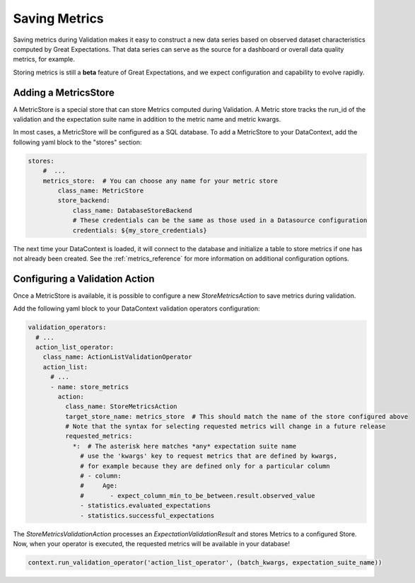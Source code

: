 .. _saving_metrics:

##############
Saving Metrics
##############

Saving metrics during Validation makes it easy to construct a new data series based on observed
dataset characteristics computed by Great Expectations. That data series can serve as the source for a dashboard or
overall data quality metrics, for example.

Storing metrics is still a **beta** feature of Great Expectations, and we expect configuration and
capability to evolve rapidly.

*********************
Adding a MetricsStore
*********************

A MetricStore is a special store that can store Metrics computed during Validation. A Metric store tracks the run_id
of the validation and the expectation suite name in addition to the metric name and metric kwargs.

In most cases, a MetricStore will be configured as a SQL database. To add a MetricStore to your DataContext, add the
following yaml block to the "stores" section:

.. code-block:: yaml

    stores:
        #  ...
        metrics_store:  # You can choose any name for your metric store
            class_name: MetricStore
            store_backend:
                class_name: DatabaseStoreBackend
                # These credentials can be the same as those used in a Datasource configuration
                credentials: ${my_store_credentials}


The next time your DataContext is loaded, it will connect to the database and initialize a table to store metrics if
one has not already been created. See the :ref:`metrics_reference` for more information on additional configuration
options.

*******************************
Configuring a Validation Action
*******************************

Once a MetricStore is available, it is possible to configure a new `StoreMetricsAction` to save metrics during
validation.

Add the following yaml block to your DataContext validation operators configuration:

.. code-block:: yaml

    validation_operators:
      # ...
      action_list_operator:
        class_name: ActionListValidationOperator
        action_list:
          # ...
          - name: store_metrics
            action:
              class_name: StoreMetricsAction
              target_store_name: metrics_store  # This should match the name of the store configured above
              # Note that the syntax for selecting requested metrics will change in a future release
              requested_metrics:
                *:  # The asterisk here matches *any* expectation suite name
                  # use the 'kwargs' key to request metrics that are defined by kwargs,
                  # for example because they are defined only for a particular column
                  # - column:
                  #     Age:
                  #       - expect_column_min_to_be_between.result.observed_value
                  - statistics.evaluated_expectations
                  - statistics.successful_expectations


The `StoreMetricsValidationAction` processes an `ExpectationValidationResult` and stores Metrics to a configured Store.
Now, when your operator is executed, the requested metrics will be available in your database!

.. code-block:: python

    context.run_validation_operator('action_list_operator', (batch_kwargs, expectation_suite_name))
